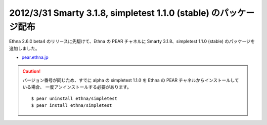 
2012/3/31 Smarty 3.1.8, simpletest 1.1.0 (stable) のパッケージ配布
^^^^^^^^^^^^^^^^^^^^^^^^^^^^^^^^^^^^^^^^^^^^^^^^^^^^^^^^^^^^^^^^^^^^

Ethna 2.6.0 beta4 のリリースに先駆けて、Ethna の PEAR チャネルに
Smarty 3.1.8、simpletest 1.1.0 (stable) のパッケージを追加しました。

* `pear.ethna.jp <http://pear.ethna.jp>`_

.. caution::

  バージョン番号が同じため、すでに alpha の simpletest 1.1.0 を Ethna の PEAR チャネルからインストールしている場合、
  一度アンインストールする必要があります。 ::

      $ pear uninstall ethna/simpletest
      $ pear install ethna/simpletest
